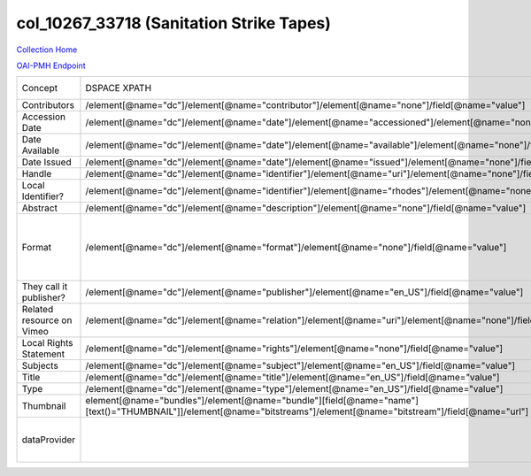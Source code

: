 col_10267_33718 (Sanitation Strike Tapes)
=========================================

`Collection Home <http://dlynx.rhodes.edu/jspui/handle/10267/33718>`_

`OAI-PMH Endpoint
<http://dlynx.rhodes.edu:8080/oai/request?verb=ListRecords&metadataPrefix=xoai&set=col_10267_33718>`_

+---------------------------+---------------------------------------------------------------------------------------------------------------------------------------------------------------------+--------------------------------------------------------------------------+--------------------------------------------------------+
| Concept                   | DSPACE XPATH                                                                                                                                                        | MODS XPATH                                                               | Value or Note                                          |
+---------------------------+---------------------------------------------------------------------------------------------------------------------------------------------------------------------+--------------------------------------------------------------------------+--------------------------------------------------------+
| Contributors              | /element[@name="dc"]/element[@name="contributor"]/element[@name="none"]/field[@name="value"]                                                                        | /mods:name/mods:namePart/[mods:role/mods:roleTerm[text()="Contributor"]] |                                                        |
+---------------------------+---------------------------------------------------------------------------------------------------------------------------------------------------------------------+--------------------------------------------------------------------------+--------------------------------------------------------+
| Accession Date            | /element[@name="dc"]/element[@name="date"]/element[@name="accessioned"]/element[@name="none"]/field[@name="value"]                                                  |                                                                          |                                                        |
+---------------------------+---------------------------------------------------------------------------------------------------------------------------------------------------------------------+--------------------------------------------------------------------------+--------------------------------------------------------+
| Date Available            | /element[@name="dc"]/element[@name="date"]/element[@name="available"]/element[@name="none"]/field[@name="value"]                                                    |                                                                          |                                                        |
+---------------------------+---------------------------------------------------------------------------------------------------------------------------------------------------------------------+--------------------------------------------------------------------------+--------------------------------------------------------+
| Date Issued               | /element[@name="dc"]/element[@name="date"]/element[@name="issued"]/element[@name="none"]/field[@name="value"]                                                       | /mods:originInfo/mods:dateCreated                                        |                                                        |
+---------------------------+---------------------------------------------------------------------------------------------------------------------------------------------------------------------+--------------------------------------------------------------------------+--------------------------------------------------------+
| Handle                    | /element[@name="dc"]/element[@name="identifier"]/element[@name="uri"]/element[@name="none"]/field[@name="value"]                                                    | /mods:location/mods:url[@access="object in context"][@usage="primary"]   |                                                        |
+---------------------------+---------------------------------------------------------------------------------------------------------------------------------------------------------------------+--------------------------------------------------------------------------+--------------------------------------------------------+
| Local Identifier?         | /element[@name="dc"]/element[@name="identifier"]/element[@name="rhodes"]/element[@name="none"]/field[@name="value"]                                                 | /mods:identifer[@type="local"]                                           |                                                        |
+---------------------------+---------------------------------------------------------------------------------------------------------------------------------------------------------------------+--------------------------------------------------------------------------+--------------------------------------------------------+
| Abstract                  | /element[@name="dc"]/element[@name="description"]/element[@name="none"]/field[@name="value"]                                                                        | /mods:abstract                                                           |                                                        |
+---------------------------+---------------------------------------------------------------------------------------------------------------------------------------------------------------------+--------------------------------------------------------------------------+--------------------------------------------------------+
| Format                    | /element[@name="dc"]/element[@name="format"]/element[@name="none"]/field[@name="value"]                                                                             |                                                                          | This is a different XPATH to the one in historic maps. |
+---------------------------+---------------------------------------------------------------------------------------------------------------------------------------------------------------------+--------------------------------------------------------------------------+--------------------------------------------------------+
| They call it publisher?   | /element[@name="dc"]/element[@name="publisher"]/element[@name="en_US"]/field[@name="value"]                                                                         | /mods:originInfo/mods:publisher                                          |                                                        |
+---------------------------+---------------------------------------------------------------------------------------------------------------------------------------------------------------------+--------------------------------------------------------------------------+--------------------------------------------------------+
| Related resource on Vimeo | /element[@name="dc"]/element[@name="relation"]/element[@name="uri"]/element[@name="none"]/field[@name="value"]                                                      |                                                                          |                                                        |
+---------------------------+---------------------------------------------------------------------------------------------------------------------------------------------------------------------+--------------------------------------------------------------------------+--------------------------------------------------------+
| Local Rights Statement    | /element[@name="dc"]/element[@name="rights"]/element[@name="none"]/field[@name="value"]                                                                             | /mods:accessCondition[@type="local rights statement"]                    |                                                        |
+---------------------------+---------------------------------------------------------------------------------------------------------------------------------------------------------------------+--------------------------------------------------------------------------+--------------------------------------------------------+
| Subjects                  | /element[@name="dc"]/element[@name="subject"]/element[@name="en_US"]/field[@name="value"]                                                                           | mods:subject/mods:topic                                                  |                                                        |
+---------------------------+---------------------------------------------------------------------------------------------------------------------------------------------------------------------+--------------------------------------------------------------------------+--------------------------------------------------------+
| Title                     | /element[@name="dc"]/element[@name="title"]/element[@name="en_US"]/field[@name="value"]                                                                             | mods:titleInfo/mods:title                                                |                                                        |
+---------------------------+---------------------------------------------------------------------------------------------------------------------------------------------------------------------+--------------------------------------------------------------------------+--------------------------------------------------------+
| Type                      | /element[@name="dc"]/element[@name="type"]/element[@name="en_US"]/field[@name="value"]                                                                              | mods:typeOfResource                                                      |                                                        |
+---------------------------+---------------------------------------------------------------------------------------------------------------------------------------------------------------------+--------------------------------------------------------------------------+--------------------------------------------------------+
| Thumbnail                 | element[@name="bundles"]/element[@name="bundle"][field[@name="name"][text()="THUMBNAIL"]]/element[@name="bitstreams"]/element[@name="bitstream"]/field[@name="url"] | /mods:location/mods:url[@access="preview"]                               |                                                        |
+---------------------------+---------------------------------------------------------------------------------------------------------------------------------------------------------------------+--------------------------------------------------------------------------+--------------------------------------------------------+
| dataProvider              |                                                                                                                                                                     | /mods:recordInfo/mods:recordContentSource                                | Rhodes College. Crossroads to Freedom                  |
+---------------------------+---------------------------------------------------------------------------------------------------------------------------------------------------------------------+--------------------------------------------------------------------------+--------------------------------------------------------+